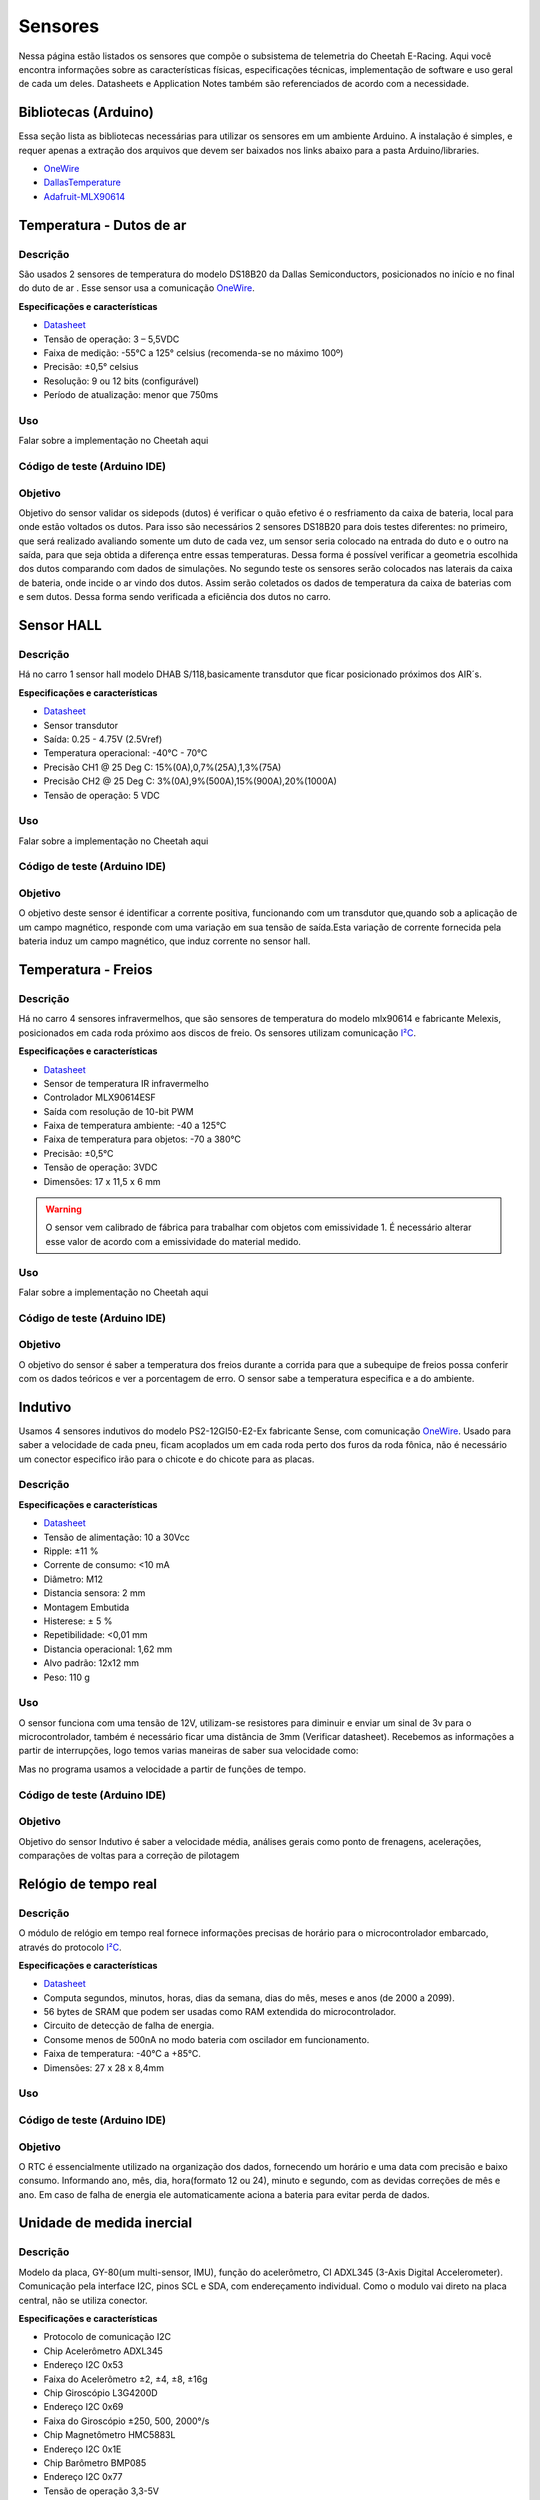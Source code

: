 Sensores
************************

Nessa página estão listados os sensores que compõe o subsistema de telemetria do
Cheetah E-Racing. Aqui você encontra informações sobre as características físicas,
especificações técnicas, implementação de software e uso geral de cada um deles.
Datasheets e Application Notes também são referenciados de acordo com a necessidade.

Bibliotecas (Arduino)
======================

Essa seção lista as bibliotecas necessárias para utilizar os sensores em um ambiente Arduino. A instalação é simples, e requer apenas
a extração dos arquivos que devem ser baixados nos links abaixo para a pasta Arduino/libraries.

* `OneWire <https://blogmasterwalkershop.com.br/arquivos/libs/OneWire.zip>`_
* `DallasTemperature <https://blogmasterwalkershop.com.br/arquivos/libs/DallasTemperature.zip>`_
* `Adafruit-MLX90614 <https://github.com/adafruit/Adafruit-MLX90614-Library/tree/1.1.1>`_

Temperatura - Dutos de ar
==========================

Descrição
------------

São usados 2 sensores de temperatura do modelo DS18B20 da Dallas Semiconductors, posicionados no início e no final do duto de ar
. Esse sensor usa a comunicação `OneWire <https://www.maximintegrated.com/en/design/technical-documents/tutorials/1/1796.html>`__.

**Especificações e características**

* `Datasheet <https://datasheets.maximintegrated.com/en/ds/DS18B20.pdf>`__
* Tensão de operação: 3 – 5,5VDC
* Faixa de medição: -55°C a 125° celsius (recomenda-se no máximo 100º)
* Precisão: ±0,5° celsius
* Resolução: 9 ou 12 bits (configurável)
* Período de atualização: menor que 750ms

Uso
-----

Falar sobre a implementação no Cheetah aqui

Código de teste (Arduino IDE)
--------------------------------

.. code-block:: c++
  :linenos:

  #include <OneWire.h> //INCLUSÃO DE BIBLIOTECA
  #include <DallasTemperature.h> //INCLUSÃO DE BIBLIOTECA

  #define DS18B20 7 //DEFINE O PINO DIGITAL UTILIZADO PELO SENSOR

  OneWire ourWire(DS18B20); //CONFIGURA UMA INSTÂNCIA ONEWIRE PARA SE COMUNICAR COM O SENSOR
  DallasTemperature sensors(&ourWire); //BIBLIOTECA DallasTemperature UTILIZA A OneWire

  void setup()
  {
    Serial.begin(9600); //INICIALIZA A SERIAL
    sensors.begin(); //INICIA O SENSOR
    delay(1000); //INTERVALO DE 1 SEGUNDO
  }

  void loop()
  {
    sensors.requestTemperatures();//SOLICITA QUE A FUNÇÃO INFORME A TEMPERATURA DO SENSOR
    Serial.print("Temperatura: "); //IMPRIME O TEXTO NA SERIAL
    Serial.print(sensors.getTempCByIndex(0)); //IMPRIME NA SERIAL O VALOR DE TEMPERATURA MEDIDO
    Serial.println("*C"); //IMPRIME O TEXTO NA SERIAL
    delay(250);//INTERVALO DE 250 MILISSEGUNDOS
  }

Objetivo
------------

Objetivo do sensor validar os sidepods (dutos) é verificar o quão efetivo é o
resfriamento da caixa de bateria, local para onde estão voltados os dutos. Para
isso são necessários 2 sensores DS18B20 para dois testes diferentes: no primeiro,
que será realizado avaliando somente um duto de cada vez, um sensor seria colocado
na entrada do duto e o outro na saída, para que seja obtida a diferença entre essas
temperaturas. Dessa forma é possível verificar a geometria escolhida dos dutos
comparando com dados de simulações. No segundo teste os sensores serão colocados
nas laterais da caixa de bateria, onde incide o ar vindo dos dutos. Assim serão
coletados os dados de temperatura da caixa de baterias com e sem dutos. Dessa
forma sendo verificada a eficiência dos dutos no carro.

Sensor HALL
======================

Descrição
------------

Há no carro 1 sensor hall modelo DHAB S/118,basicamente transdutor que ficar posicionado próximos dos AIR´s.


**Especificações e características**

* `Datasheet <https://res.cloudinary.com/fastron-electronics/image/upload/v1534659891/LEM/Datasheets/dhab_s_137.pdf>`__
* Sensor transdutor
* Saída: 0.25 - 4.75V (2.5Vref)
* Temperatura operacional: -40°C - 70°C
* Precisão CH1 @ 25 Deg C: 15%(0A),0,7%(25A),1,3%(75A)
* Precisão CH2 @ 25 Deg C: 3%(0A),9%(500A),15%(900A),20%(1000A)
* Tensão de operação: 5 VDC



Uso
-----

Falar sobre a implementação no Cheetah aqui

Código de teste (Arduino IDE)
--------------------------------

.. code-block:: c++
  :linenos:



Objetivo
------------
O objetivo deste sensor é identificar a corrente positiva, funcionando com um transdutor que,quando sob a aplicação de um campo magnético,
responde com uma variação em sua tensão de saída.Esta variação de corrente fornecida pela bateria induz um campo magnético, que  induz corrente
no sensor hall.


Temperatura - Freios
======================

Descrição
------------

Há no carro 4 sensores infravermelhos, que são sensores de temperatura do modelo
mlx90614 e fabricante Melexis, posicionados em cada roda próximo aos
discos de freio. Os sensores utilizam comunicação `I²C <http://www.univasf.edu.br/~romulo.camara/novo/wp-content/uploads/2013/11/Barramento-e-Protocolo-I2C.pdf>`_.

**Especificações e características**

* `Datasheet <https://img.filipeflop.com/files/download/Datasheet_MLX90614.pdf>`__
* Sensor de temperatura IR infravermelho
* Controlador MLX90614ESF
* Saída com resolução de 10-bit PWM
* Faixa de temperatura ambiente: -40 a 125°C
* Faixa de temperatura para objetos: -70 a 380°C
* Precisão: ±0,5°C
* Tensão de operação: 3VDC
* Dimensões: 17 x 11,5 x 6 mm

.. warning::
  O sensor vem calibrado de fábrica para trabalhar com objetos com emissividade 1. É necessário alterar esse valor
  de acordo com a emissividade do material medido.

Uso
-----

Falar sobre a implementação no Cheetah aqui

Código de teste (Arduino IDE)
--------------------------------

.. code-block:: c++
  :linenos:

  //Programa: Sensor de temperatura I2C MLX90614 Arduino
  //Autor: Arduino e Cia
  #include <Wire.h>
  #include <Adafruit_MLX90614.h>
  Adafruit_MLX90614 mlx = Adafruit_MLX90614();
  //Define o endereco I2C do display e qtde de colunas e linhas
  LiquidCrystal_I2C lcd(0x3B, 16, 2);
  //Array que desenha o simbolo de grau
  byte grau[8] = {B00110, B01001, B01001, B00110,
                  B00000, B00000, B00000, B00000,};
  double temp_amb;
  double temp_obj;
  void setup()
  {
    Serial.begin(9600);
    Serial.println("Sensor de temperatura MLX90614");
    //Inicializa o MLX90614
    mlx.begin();
  }
  void loop()
  {
    //Leitura da temperatura ambiente e do objeto
    //(para leitura dos valores em Fahrenheit, utilize
    //mlx.readAmbientTempF() e mlx.readObjectTempF() )
    temp_amb = mlx.readAmbientTempC();
    temp_obj = mlx.readObjectTempC();
    //Mostra as informacoes no Serial Monitor
    Serial.print("Ambiente = ");
    Serial.print(temp_amb);
    Serial.print("*CtObjeto = ");
    Serial.print(temp_obj); Serial.println("*C");
    //Aguarda 1 segundo ate nova leitura
    delay(1000);
  }

Objetivo
------------

O objetivo do sensor é saber a temperatura dos freios durante a corrida para que a subequipe
de freios possa conferir com os dados teóricos e ver a porcentagem de erro.
O sensor sabe a temperatura especifica e a do ambiente.

Indutivo
==========================

Usamos 4 sensores indutivos do modelo PS2-12GI50-E2-Ex fabricante Sense, com
comunicação `OneWire <https://www.maximintegrated.com/en/design/technical-documents/tutorials/1/1796.html>`__. Usado para saber a velocidade de cada pneu,
ficam acoplados um em cada roda perto dos furos da roda fônica,
não é necessário um conector especifico irão para o chicote e do chicote para as placas.

Descrição
------------

**Especificações e características**

* `Datasheet <https://www.sense.com.br/produtos/detalhes/10398/por/1/1/sensores/sensores-indutivos-tubulares-standard/PS2-12GI50-E2-Ex>`__
* Tensão de alimentação: 10 a 30Vcc
* Ripple: ±11 %
* Corrente de consumo: <10 mA
* Diâmetro: 	M12
* Distancia sensora: 2 mm
* Montagem 	Embutida
* Histerese: ± 5 %
* Repetibilidade: 	<0,01 mm
* Distancia operacional: 1,62 mm
* Alvo padrão: 12x12 mm
* Peso: 	110 g

Uso
-----

O sensor funciona com uma tensão de 12V, utilizam-se resistores para diminuir e enviar um sinal de 3v para o microcontrolador,
também é necessário ficar uma distância de 3mm (Verificar datasheet). Recebemos as informações a partir de interrupções, logo temos varias maneiras de saber sua velocidade como:

.. image:: images/indutivo_formula.png
  :align: center

Mas no programa usamos a velocidade a partir de funções de tempo.

Código de teste (Arduino IDE)
--------------------------------

.. code-block:: c++
  :linenos:

    /*
    Analog input, analog output, serial output

    Reads an analog input pin, maps the result to a range from 0 to 255 and uses
    the result to set the pulse width modulation (PWM) of an output pin.
    Also prints the results to the Serial Monitor.

    The circuit:
    - potentiometer connected to analog pin 0.
      Center pin of the potentiometer goes to the analog pin.
      side pins of the potentiometer go to +5V and ground
    - LED connected from digital pin 9 to ground

    created 29 Dec. 2008
    modified 9 Apr 2012
    by Tom Igoe

    This example code is in the public domain.

    http://www.arduino.cc/en/Tutorial/AnalogInOutSerial
  */

  // These constants won't change. They're used to give names to the pins used:
  const int analogInPin = A0;  // Analog input pin that the potentiometer is attached to
  const int analogOutPin = 9; // Analog output pin that the LED is attached to

  int sensorValue = 0;        // value read from the pot
  int outputValue = 0;        // value output to the PWM (analog out)

  void setup() {
    // initialize serial communications at 9600 bps:
    Serial.begin(9600);
  }

  void loop() {
    // read the analog in value:
    sensorValue = analogRead(analogInPin);
    // map it to the range of the analog out:
    outputValue = map(sensorValue, 0, 1023, 0, 255);
    // change the analog out value:
    analogWrite(analogOutPin, outputValue);

    // print the results to the Serial Monitor:
    Serial.print("sensor = ");
    Serial.print(sensorValue);
    Serial.print("\t output = ");
    Serial.println(outputValue);

    // wait 2 milliseconds before the next loop for the analog-to-digital
    // converter to settle after the last reading:
    delay(2);
  }

Objetivo
------------

Objetivo do sensor Indutivo é saber a velocidade média, análises gerais como ponto de frenagens,
acelerações, comparações de voltas para a correção de pilotagem

Relógio de tempo real
====================================

Descrição
------------
O módulo de relógio em tempo real fornece informações precisas de horário para o microcontrolador embarcado,
através do protocolo `I²C <http://www.univasf.edu.br/~romulo.camara/novo/wp-content/uploads/2013/11/Barramento-e-Protocolo-I2C.pdf>`_.

**Especificações e características**

* `Datasheet <https://datasheets.maximintegrated.com/en/ds/DS1307.pdf>`__
* Computa segundos, minutos, horas, dias da semana, dias do mês, meses e anos (de 2000 a 2099).
* 56 bytes de SRAM que podem ser usadas como RAM extendida do microcontrolador.
* Circuito de detecção de falha de energia.
* Consome menos de 500nA no modo bateria com oscilador em funcionamento.
* Faixa de temperatura: -40°C a +85°C.
* Dimensões: 27 x 28 x 8,4mm

Uso
-----

Código de teste (Arduino IDE)
--------------------------------

.. code-block:: c++
  :linenos:

  //Programa : Relogio com modulo RTC DS1307
  //Autor : FILIPEFLOP

  //Carrega a biblioteca do RTC DS1307
  #include <DS1307.h>

  //Modulo RTC DS1307 ligado as portas A4 e A5 do Arduino
  DS1307 rtc(A4, A5);

  void setup()
  {
    //Aciona o relogio
    rtc.halt(false);

    //As linhas abaixo setam a data e hora do modulo
    //e podem ser comentada apos a primeira utilizacao
    rtc.setDOW(FRIDAY);      //Define o dia da semana
    rtc.setTime(20, 37, 0);     //Define o horario
    rtc.setDate(6, 6, 2014);   //Define o dia, mes e ano

    //Definicoes do pino SQW/Out
    rtc.setSQWRate(SQW_RATE_1);
    rtc.enableSQW(true);

    Serial.begin(9600);
  }

  void loop()
  {
    //Mostra as informações no Serial Monitor
    Serial.print("Hora : ");
    Serial.print(rtc.getTimeStr());
    Serial.print(" ");
    Serial.print("Data : ");
    Serial.print(rtc.getDateStr(FORMAT_SHORT));
    Serial.print(" ");
    Serial.println(rtc.getDOWStr(FORMAT_SHORT));

    //Aguarda 1 segundo e repete o processo
    delay (1000);
  }


Objetivo
------------

O RTC é essencialmente utilizado na organização dos dados, fornecendo um horário e
uma data com precisão e baixo consumo.  Informando ano, mês, dia, hora(formato 12 ou 24),
minuto e segundo, com as devidas correções de mês e ano. Em caso de falha de energia
ele automaticamente aciona a bateria para evitar perda de dados.

Unidade de medida inercial
==================================

Descrição
------------

Modelo da placa, GY-80(um multi-sensor, IMU), função do acelerômetro, CI ADXL345 (3-Axis Digital Accelerometer).
Comunicação pela interface I2C, pinos SCL e SDA, com endereçamento individual. Como o modulo vai direto na placa central,
não se utiliza conector.

**Especificações e características**

* Protocolo de comunicação 	I2C
* Chip Acelerômetro 	ADXL345
* Endereço I2C 	0x53
* Faixa do Acelerômetro 	±2, ±4, ±8, ±16g
* Chip Giroscópio 	L3G4200D
* Endereço I2C 	0x69
* Faixa do Giroscópio 	±250, 500, 2000°/s
* Chip Magnetômetro 	HMC5883L
* Endereço I2C 	0x1E
* Chip Barômetro 	BMP085
* Endereço I2C 	0x77
* Tensão de operação 	3,3-5V
* Peso 	5g
* Dimensões 	25,8 x 16,8mm

* `Datasheet Acelerômetro <https://storage.googleapis.com/baudaeletronicadatasheet/ADXL345.pdf>`__
* `Datasheet Giroscópio <https://storage.googleapis.com/baudaeletronicadatasheet/L3G4200D.pdf>`__
* `Datasheet Bússola <https://storage.googleapis.com/baudaeletronicadatasheet/HMC5883L.pdf>`__
* `Datasheet Barômetro <https://storage.googleapis.com/baudaeletronicadatasheet/BMP085.pdf>`__

Uso
-----

Código de teste (Arduino IDE)
--------------------------------

.. code-block:: c++
  :linenos:

  // Programa : Teste Giroscopio L3G4200D
  // Adaptacoes : Arduino e Cia
  #include <Wire.h>
  #define CTRL_REG1 0x20
  #define CTRL_REG2 0x21
  #define CTRL_REG3 0x22
  #define CTRL_REG4 0x23
  #define CTRL_REG5 0x24
  //Endereco I2C do L3G4200D
  int L3G4200D_Address = 105;
  int x;
  int y;
  int z;
  void setup()
  {
    Wire.begin();
    Serial.begin(9600);
    Serial.println("Inicializando o L3G4200D");
    // Configura o L3G4200 para 200, 500 ou 2000 graus/seg
    setupL3G4200D(2000);
    // Aguarda a resposta do sensor
    delay(1500);
  }
  void loop()
  {
    // Atualiza os valores de X, Y e Z
    getGyroValues();
    // Mostra os valores no serial monitor
    Serial.print("X:");
    Serial.print(x);
    Serial.print(" Y:");
    Serial.print(y);
    Serial.print(" Z:");
    Serial.println(z);
    // Aguarda 100ms e reinicia o processo
    delay(100);
  }
  void getGyroValues()
  {
    // Rotina para leitura dos valores de X, Y e Z
    byte xMSB = readRegister(L3G4200D_Address, 0x29);
    byte xLSB = readRegister(L3G4200D_Address, 0x28);
    x = ((xMSB << 8) | xLSB);
    byte yMSB = readRegister(L3G4200D_Address, 0x2B);
    byte yLSB = readRegister(L3G4200D_Address, 0x2A);
    y = ((yMSB << 8) | yLSB);
    byte zMSB = readRegister(L3G4200D_Address, 0x2D);
    byte zLSB = readRegister(L3G4200D_Address, 0x2C);
    z = ((zMSB << 8) | zLSB);
  }
  int setupL3G4200D(int scale)
  {
    //From  Jim Lindblom of Sparkfun's code
    // Enable x, y, z and turn off power down:
    writeRegister(L3G4200D_Address, CTRL_REG1, 0b00001111);
    // If you'd like to adjust/use the HPF, you can edit the line below to configure CTRL_REG2:
    writeRegister(L3G4200D_Address, CTRL_REG2, 0b00000000);
    // Configure CTRL_REG3 to generate data ready interrupt on INT2
    // No interrupts used on INT1, if you'd like to configure INT1
    // or INT2 otherwise, consult the datasheet:
    writeRegister(L3G4200D_Address, CTRL_REG3, 0b00001000);
    // CTRL_REG4 controls the full-scale range, among other things:
    if(scale == 250){
      writeRegister(L3G4200D_Address, CTRL_REG4, 0b00000000);
    }else if(scale == 500){
      writeRegister(L3G4200D_Address, CTRL_REG4, 0b00010000);
    }else{
      writeRegister(L3G4200D_Address, CTRL_REG4, 0b00110000);
    }
    // CTRL_REG5 controls high-pass filtering of outputs, use it
    // if you'd like:
    writeRegister(L3G4200D_Address, CTRL_REG5, 0b00000000);
  }
  void writeRegister(int deviceAddress, byte address, byte val)
  {
      Wire.beginTransmission(deviceAddress); // start transmission to device
      Wire.write(address);       // send register address
      Wire.write(val);         // send value to write
      Wire.endTransmission();     // end transmission
  }
  int readRegister(int deviceAddress, byte address)
  {
      int v;
      Wire.beginTransmission(deviceAddress);
      Wire.write(address); // register to read
      Wire.endTransmission();
      Wire.requestFrom(deviceAddress, 1); // read a byte
      while(!Wire.available())
      {
          // waiting
      }
      v = Wire.read();
      return v;
  }

Objetivo
------------

Colocar o motivo do uso do sensor e para que ele valida, ou seja deixar exposto a informação. Exemplo: Um dos itens para validar os sidepods
(dutos) é verificar o quão efetivo é o resfriamento da caixa de bateria, local para onde estão voltados os dutos. Para isso é necessário 02
sensores DS18B20 para dois testes diferentes: no primeiro, que será realizado avaliando somente um duto de cada vez, um sensor seria colocado
na entrada do duto e o outro na saída, para que seja obtida a diferença entre essas temperaturas. Dessa forma é possível verificar a geometria
escolhida dos dutos comparando com dados de simulações. No segundo teste os sensores serão colocados nas laterais da caixa de bateria,
onde incide o ar vindo dos dutos. Assim serão coletados os dados de temperatura da caixa de baterias com e sem dutos. Dessa forma sendo verificada a eficiência dos dutos no carro.

Display LCD
==========================

Descrição
------------

Display LED mais o LCD genérico, QC2004A. Comunicação pela interface I2C, pinos SCL e SDA,  com endereçamento individual. Fixado no painel do carro e ligado, pelo chicote, direto para aplaca central.

**Especificações e características**

* `Datasheet <as>`__

Uso
-----

O modulo funciona com uma tensão de 5V.
Pinos utilizados são: Vcc 5V ; GND; SCL; SDA.


Código de teste (Arduino IDE)
--------------------------------

.. code-block:: c++
  :linenos:

Objetivo
------------

O display LCD é nada mais que um LED que mostra dados. Localizado no painel do carro para que
posamos mostrar ao piloto dados que achamos importantes que ele esteja constantemente ciente. Os dados são decididos pela equipe.


Pressão de freios
==========================

Descrição
------------

Sensor de pressão de freios modelo 53CP08 – 02 fabricante Sensata, utilizasse 2 sensores
um em cada linha de freios, do lado esquerdo inferior próximo ao pedal o outro próximo
da roda traseira, é necessário utilizar um conector de 3 vias para fixá-lo no carro. (VCC, GND, AN)

**Especificações e características**

https://br.mouser.com/Sensata-Technologies/Sensors/Pressure-Sensors/_/N-6g7qc?P=1y9lxqe (Loja da fabricante)
https://br.mouser.com/datasheet/2/657/ourproducts_2cp_datasheet-1511045.pdf (Datasheet do modelo semelhante)
https://www.tomodatipecas.com.br/produto/256228/conector-com-chicote-3-vias-sensor-de-posicao-da-borboleta-pressostato-ar-condicionado-fiat-vw-ford-gm-ete-7741 (Tipo de conector)

.. image:: images/cebolinha.png
  :align: center

* `Datasheet <as>`__

Uso
-----

Ele funciona com VCC de 5v, GND e Sinal, pode-se saber o valor da pressão usando a função map, como a equação VOUT /VCC= (0.01*PIN[Bar G]+ 0.1)
(Verificar o datasheet).Para isso é necessário que a linha de freios esteja sangrada para ter a força necessária de pressão já que não é possível fazer outro teste de mesa.

Código de teste (Arduino IDE)
--------------------------------

.. code-block:: c++
  :linenos:

Objetivo
------------

O objetivo do sensor e verificar se os freios e a linha estão cumprindo com as expectativas da subequipe de freios.

Sensor de carga
==========================

Descrição
------------

Verificar o datasheet

**Especificações e características**

http://blog.eletrogate.com/balanca-digital-com-arduino-aprenda-a-usar-a-celula-de-carga/
https://www.baudaeletronica.com.br/sensor-de-peso-50kg-celula-de-carga.html


* `Datasheet <as>`__

Uso
-----

Código de teste (Arduino IDE)
--------------------------------

.. code-block:: c++
  :linenos:

Objetivo
------------

Objetivo do sensor é cruzar informações junto com o sensor de pressão de freios, para validar e relacionar a força que é aplicada com a pressão que a linha chega, já que temos a relação de pedal e o diâmetro do êmbolo do CM.

SD
==========================

Descrição
------------

Modelo do modulo do sensor SD genérico, com micro SD da SanDisk. Comunicação pela interface SPI, pinos MOSI, MISO, SCLK e CS. Como o modulo vai direto na placa central, não se utiliza conector.

**Especificações e características**

https://www.embarcados.com.br/modulo-tiny-rtc-i2c-parte-1/ (Datasheet do modelo semelhante)



Uso
-----

O modulo funciona com uma tensão de 5V.
Pinos utilizados são: Vcc 5V; GND; MOSI; MISO; SCLK; CS(SS). Cada microcontrolador tem pinos pré-selecionado, o indicador no código da serie(grupo) dos pinos é indicada pelo CS.


Código de teste (Arduino IDE)
--------------------------------

.. code-block:: c++
  :linenos:

Objetivo
------------

O cartão SD é utilizado na armazenarão de dados. Apesar de não ser o meio mais rápido, eficiente e rápido de se armazenar, é o método mais seguro. Mesmo com a utilização em paralelo de outros métodos, o SD com o modulo é uma medida de precaução, coso aconteça algo com os dados recolhidos nos outros meios, os dados armazenados no SD estão seguros. Inicialmente sendo um plano de segurança.

GPS
==========================

Descrição
------------

Modelo do modulo do sensor GPS, Adafruit Ultimatr GPS Breakout V3. Comunicação pela interface serial, pinos TX e RX. Como o modulo vai direto na placa central, não se utiliza conector.

**Especificações e características**

https://learn.adafruit.com/adafruit-ultimate-gps/downloads (datasheetes)

* `Datasheet <as>`__

Uso
-----

O modulo funciona com uma tensão tanto de 3.3V, quanto de 5V.
Pinos utilizados são: Vcc(3.3V ou 5V) ; GND; TX; RX;
Para a melhor recepção do sinal no modulo, se utiliza uma antena externa. Porém mesmo assim em diversos locais ocorre falha na recepção.


Código de teste (Arduino IDE)
--------------------------------

.. code-block:: c++
  :linenos:

Objetivo
------------

O GPS fornece diversos dados para serem coletados, o modulo é um receptor de dados do NMEA. Podemos obter o tempo(ano,  mês, dia, hora, minuto e segundo). Além da localização(latitude, longitude, altitude e ângulo), em que podemos mapear o percurso do veiculo. Também é medido a velocidade  em knots.


Diagrama de conexões
======================

.. image:: images/diagrama.png
  :align: center

Referências
================

* https://blogmasterwalkershop.com.br/arduino/como-usar-com-arduino-modulo-adaptador-i2c-para-display-lcd-16x2-20x4
* https://blogmasterwalkershop.com.br/arduino/como-usar-com-arduino-sensor-de-temperatura-ds18b20-prova-dagua-do-tipo-sonda
* https://www.arduinoecia.com.br/sensor-gy-80-arduino-acelerometro-bussola-barometro/
* https://www.arduinoecia.com.br/sensor-de-temperatura-mlx90614-arduino/
* https://www.filipeflop.com/produto/sensor-de-temperatura-ir-mlx90614/
* https://www.filipeflop.com/blog/relogio-rtc-ds1307-arduino/
